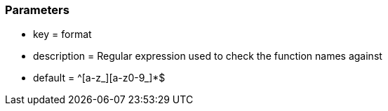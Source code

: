 === Parameters

* key = format
* description = Regular expression used to check the function names against
* default = ^[a-z_][a-z0-9_]*$



